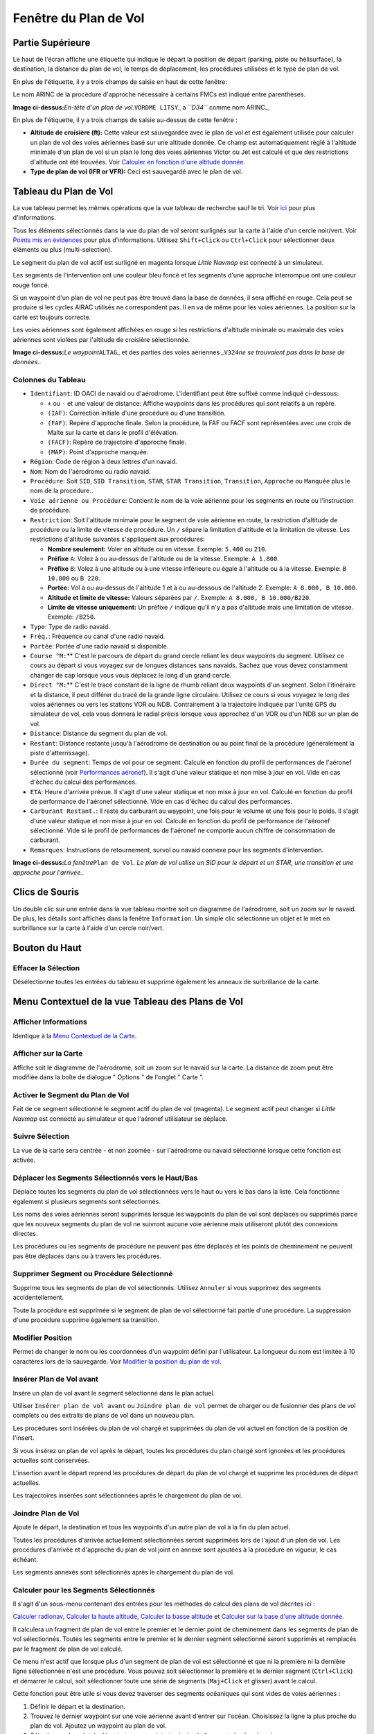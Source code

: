 .. _flight-plan-dock-window:

|Flight Plan| Fenêtre du Plan de Vol
------------------------------------

.. _upper-part:

Partie Supérieure
~~~~~~~~~~~~~~~~~

Le haut de l'écran affiche une étiquette qui indique le départ la
position de départ (parking, piste ou hélisurface), la destination, la
distance du plan de vol, le temps de déplacement, les procédures
utilisées et le type de plan de vol.

En plus de l'étiquette, il y a trois champs de saisie en haut de cette
fenêtre:

Le nom ARINC de la procédure d'approche nécessaire à certains FMCs est
indiqué entre parenthèses.

|Flight Plan Header|

**Image ci-dessus:**\ *En-tête d'un plan de vol.*\ ``VORDME LITSY``\ \_
a *``D34``* comme nom ARINC.\_

En plus de l'étiquette, il y a trois champs de saisie au-dessus de cette
fenêtre :

-  **Altitude de croisière (ft):** Cette valeur est sauvegardée avec le
   plan de vol et est également utilisée pour calculer un plan de vol
   des voies aériennes basé sur une altitude donnée. Ce champ est
   automatiquement réglé à l'altitude minimale d'un plan de vol si un
   plan le long des voies aériennes Victor ou Jet est calculé et que des
   restrictions d'altitude ont été trouvées. Voir `Calculer en fonction
   d'une altitude
   donnée <MENUS.html#calculate-based-on-given-altitude>`__.
-  **Type de plan de vol (IFR or VFR):** Ceci est sauvegardé avec le
   plan de vol.

.. _flight-plan-table:

Tableau du Plan de Vol
~~~~~~~~~~~~~~~~~~~~~~

La vue tableau permet les mêmes opérations que la vue tableau de
recherche sauf le tri. Voir `ici <SEARCH.html#table-view>`__ pour plus
d'informations.

Tous les éléments sélectionnés dans la vue du plan de vol seront
surlignés sur la carte à l'aide d'un cercle noir/vert. Voir `Points mis
en évidences <MAPDISPLAY.html#highlights>`__ pour plus d'informations.
Utilisez ``Shift+Click`` ou ``Ctrl+Click`` pour sélectionner deux
éléments ou plus (multi-selection).

Le segment du plan de vol actif est surligné en magenta lorsque *Little
Navmap* est connecté à un simulateur.

Les segments de l'intervention ont une couleur bleu foncé et les
segments d'une approche interrompue ont une couleur rouge foncé.

Si un waypoint d'un plan de vol ne peut pas être trouvé dans la base de
données, il sera affiché en rouge. Cela peut se produire si les cycles
AIRAC utilisés ne correspondent pas. Il en va de même pour les voies
aériennes. La position sur la carte est toujours correcte.

Les voies aériennes sont également affichées en rouge si les
restrictions d'altitude minimale ou maximale des voies aériennes sont
violées par l'altitude de croisière sélectionnée.

|Waypoint not found|

**Image ci-dessus:**\ *Le waypoint*\ ``ALTAG``\ \_ et des parties des
voies aériennes \_\ ``V324``\ *ne se trouvaient pas dans la base de
données..*

.. _flight-plan-table-columns:

Colonnes du Tableau
^^^^^^^^^^^^^^^^^^^

-  ``Identifiant``: ID OACI de navaid ou d'aérodrome. L'identifiant peut
   être suffixé comme indiqué ci-dessous:

   -  ``+`` ou ``-`` et une valeur de distance: Affiche waypoints dans
      les procédures qui sont relatifs à un repère.
   -  ``(IAF)``: Correction initiale d'une procédure ou d'une
      transition.
   -  ``(FAF)``: Repère d'approche finale. Selon la procédure, la FAF ou
      FACF sont représentées avec une croix de Malte sur la carte et
      dans le profil d'élévation.
   -  ``(FACF)``: Repère de trajectoire d'approche finale.
   -  ``(MAP)``: Point d'approche manquée.

-  ``Région``: Code de région à deux lettres d'un navaid.
-  ``Nom``: Nom de l'aérodrome ou radio navaid.
-  ``Procédure``: Soit ``SID``, ``SID Transition``, ``STAR``,
   ``STAR Transition``, ``Transition``, ``Approche`` ou ``Manquée`` plus
   le nom de la procédure..
-  ``Voie aérienne ou Procédure``: Contient le nom de la voie aérienne
   pour les segments en route ou l'instruction de procédure.
-  ``Restriction``: Soit l'altitude minimale pour le segment de voie
   aérienne en route, la restriction d'altitude de procédure ou la
   limite de vitesse de procédure. Un ``/`` sépare la limitation
   d'altitude et la limitation de vitesse. Les restrictions d'altitude
   suivantes s'appliquent aux procédures:

   -  **Nombre seulement:** Voler en altitude ou en vitesse. Exemple:
      ``5.400`` ou ``210``.
   -  **Préfixe** ``A``: Volez à ou au-dessus de l'altitude ou de la
      vitesse. Exemple: ``A 1.800``.
   -  **Préfixe** ``B``: Volez à une altitude ou à une vitesse
      inférieure ou égale à l'altitude ou à la vitesse. Exemple:
      ``B 10.000`` ou ``B 220``.
   -  **Portée:** Vol à ou au-dessus de l'altitude 1 et à ou au-dessous
      de l'altitude 2. Exemple: ``A 8.000, B 10.000``.
   -  **Altitude et limite de vitesse:** Valeurs séparées par ``/``.
      Exemple: ``A 8.000, B 10.000/B220``.
   -  **Limite de vitesse uniquement:** Un préfixe ``/`` indique qu'il
      n'y a pas d'altitude mais une limitation de vitesse. Exemple:
      ``/B250``.

-  ``Type``: Type de radio navaid.
-  ``Fréq.``: Fréquence ou canal d'une radio navaid.
-  ``Portée``: Portée d'une radio navaid si disponible.
-  ``Course °M:``\ \*\* C'est le parcours de départ du grand cercle
   reliant les deux waypoints du segment. Utilisez ce cours au départ si
   vous voyagez sur de longues distances sans navaids. Sachez que vous
   devez constamment changer de cap lorsque vous vous déplacez le long
   d'un grand cercle.
-  ``Direct °M:``\ \*\* C'est le tracé constant de la ligne de rhumb
   reliant deux waypoints d'un segment. Selon l'itinéraire et la
   distance, il peut différer du tracé de la grande ligne circulaire.
   Utilisez ce cours si vous voyagez le long des voies aériennes ou vers
   les stations VOR ou NDB. Contrairement à la trajectoire indiquée par
   l'unité GPS du simulateur de vol, cela vous donnera le radial précis
   lorsque vous approchez d'un VOR ou d'un NDB sur un plan de vol.
-  ``Distance``: Distance du segment du plan de vol.
-  ``Restant``: Distance restante jusqu'à l'aérodrome de destination ou
   au point final de la procédure (généralement la piste
   d'atterrissage).
-  ``Durée du segment``: Temps de vol pour ce segment. Calculé en
   fonction du profil de performances de l'aéronef sélectionné (voir
   `Performances aéronef <AIRCRAFTPERF.html>`__). Il s'agit d'une valeur
   statique et non mise à jour en vol. Vide en cas d'échec du calcul des
   performances.
-  ``ETA``: Heure d'arrivée prévue. Il s'agit d'une valeur statique et
   non mise à jour en vol. Calculé en fonction du profil de performance
   de l'aéronef sélectionné. Vide en cas d'échec du calcul des
   performances.
-  ``Carburant Restant.``: Il reste du carburant au waypoint, une fois
   pour le volume et une fois pour le poids. Il s'agit d'une valeur
   statique et non mise à jour en vol. Calculé en fonction du profil de
   performance de l'aéronef sélectionné. Vide si le profil de
   performances de l'aéronef ne comporte aucun chiffre de consommation
   de carburant.
-  ``Remarques``: Instructions de retournement, survol ou navaid connexe
   pour les segments d'intervention.

|Flight Plan|

**Image ci-dessus:**\ *La fenêtre*\ ``Plan de Vol``\ *. Le plan de vol
utilise un SID pour le départ et un STAR, une transition et une approche
pour l'arrivée..*

.. _mouse-clicks:

Clics de Souris
~~~~~~~~~~~~~~~

Un double clic sur une entrée dans la vue tableau montre soit un
diagramme de l'aérodrome, soit un zoom sur le navaid. De plus, les
détails sont affichés dans la fenêtre ``Information``. Un simple clic
sélectionne un objet et le met en surbrillance sur la carte à l'aide
d'un cercle noir/vert.

.. _top-button:

Bouton du Haut
~~~~~~~~~~~~~~

.. _clear-selection:

|Clear Selection| Effacer la Sélection
^^^^^^^^^^^^^^^^^^^^^^^^^^^^^^^^^^^^^^

Désélectionne toutes les entrées du tableau et supprime également les
anneaux de surbrillance de la carte.

.. _flight-plan-table-view-context-menu:

Menu Contextuel de la vue Tableau des Plans de Vol
~~~~~~~~~~~~~~~~~~~~~~~~~~~~~~~~~~~~~~~~~~~~~~~~~~

.. _show-information-1:

|Show Information| Afficher Informations
^^^^^^^^^^^^^^^^^^^^^^^^^^^^^^^^^^^^^^^^

Identique à la `Menu Contextuel de la
Carte <MAPDISPLAY.html#map-context-menu>`__.

.. _show-on-map:

|Show on Map| Afficher sur la Carte
^^^^^^^^^^^^^^^^^^^^^^^^^^^^^^^^^^^

Affiche soit le diagramme de l'aérodrome, soit un zoom sur le navaid sur
la carte. La distance de zoom peut être modifiée dans la boîte de
dialogue " Options " de l'onglet " Carte ".

.. _activate:

|Activate Flight Plan Leg| Activer le Segment du Plan de Vol
^^^^^^^^^^^^^^^^^^^^^^^^^^^^^^^^^^^^^^^^^^^^^^^^^^^^^^^^^^^^

Fait de ce segment sélectionné le segment actif du plan de vol
(magenta). Le segment actif peut changer si *Little Navmap* est connecté
au simulateur et que l'aéronef utilisateur se déplace.

.. _follow-selection:

Suivre Sélection
^^^^^^^^^^^^^^^^

La vue de la carte sera centrée - et non zoomée - sur l'aérodrome ou
navaid sélectionné lorsque cette fonction est activée.

.. _move-selected-legs-up-down:

|Move Selected Legs up|\ |Move Selected Legs down| Déplacer les Segments Sélectionnés vers le Haut/Bas
^^^^^^^^^^^^^^^^^^^^^^^^^^^^^^^^^^^^^^^^^^^^^^^^^^^^^^^^^^^^^^^^^^^^^^^^^^^^^^^^^^^^^^^^^^^^^^^^^^^^^^

Déplace toutes les segments du plan de vol sélectionnées vers le haut ou
vers le bas dans la liste. Cela fonctionne également si plusieurs
segments sont sélectionnés.

Les noms des voies aériennes seront supprimés lorsque les waypoints du
plan de vol sont déplacés ou supprimés parce que les nouveux segments du
plan de vol ne suivront aucune voie aérienne mais utiliseront plutôt des
connexions directes.

Les procédures ou les segments de procédure ne peuvent pas être déplacés
et les points de cheminement ne peuvent pas être déplacés dans ou à
travers les procédures.

.. _delete-selected-legs:

|Delete Selected Legs or Procedure| Supprimer Segment ou Procédure Sélectionné
^^^^^^^^^^^^^^^^^^^^^^^^^^^^^^^^^^^^^^^^^^^^^^^^^^^^^^^^^^^^^^^^^^^^^^^^^^^^^^

Supprime tous les segments de plan de vol sélectionnés. Utilisez
``Annuler`` si vous supprimez des segments accidentellement.

Toute la procédure est supprimée si le segment de plan de vol
sélectionné fait partie d'une procédure. La suppression d'une procédure
supprime également sa transition.

.. _edit-name-of-user-waypoint:

|Edit Position| Modifier Position
^^^^^^^^^^^^^^^^^^^^^^^^^^^^^^^^^

Permet de changer le nom ou les coordonnées d'un waypoint défini par
l'utilisateur. La longueur du nom est limitée à 10 caractères lors de la
sauvegarde. Voir `Modifier la position du plan de
vol <EDITFPPOSITION.html>`__.

.. _insert-flight-plan:

|Insert Flight Plan before| Insérer Plan de Vol avant
^^^^^^^^^^^^^^^^^^^^^^^^^^^^^^^^^^^^^^^^^^^^^^^^^^^^^

Insère un plan de vol avant le segment sélectionné dans le plan actuel.

Utiliser ``Insérer plan de vol avant`` ou ``Joindre plan de vol`` permet
de charger ou de fusionner des plans de vol complets ou des extraits de
plans de vol dans un nouveau plan.

Les procédures sont insérées du plan de vol chargé et supprimées du plan
de vol actuel en fonction de la position de l'insert.

Si vous insérez un plan de vol après le départ, toutes les procédures du
plan chargé sont ignorées et les procédures actuelles sont conservées.

L'insertion avant le départ reprend les procédures de départ du plan de
vol chargé et supprime les procédures de départ actuelles.

Les trajectoires insérées sont sélectionnées après le chargement du plan
de vol.

.. _append-flight-plan:

|Append Flight Plan| Joindre Plan de Vol
^^^^^^^^^^^^^^^^^^^^^^^^^^^^^^^^^^^^^^^^

Ajoute le départ, la destination et tous les waypoints d'un autre plan
de vol à la fin du plan actuel.

Toutes les procédures d'arrivée actuellement sélectionnées seront
supprimées lors de l'ajout d'un plan de vol. Les procédures d'arrivée et
d'approche du plan de vol joint en annexe sont ajoutées à la procédure
en vigueur, le cas échéant.

Les segments annexés sont sélectionnés après le chargement du plan de
vol.

.. _calculate-for-selected-legs:

Calculer pour les Segments Sélectionnés
^^^^^^^^^^^^^^^^^^^^^^^^^^^^^^^^^^^^^^^

Il s'agit d'un sous-menu contenant des entrées pour les méthodes de
calcul des plans de vol décrites ici :

|Calculate Radionav|\ `Calculer
radionav <MENUS.html#calculate-radionav>`__, |Calculate high
Altitude|\ `Calculer la haute
altitude <MENUS.html#calculate-high-altitude>`__, |Calculate low
Altitude|\ `Calculer la basse
altitude <MENUS.html#calculate-low-altitude>`__ et |Calculate based on
given Altitude|\ `Calculer sur la base d'une altitude
donnée <MENUS.html#calculate-based-on-given-altitude>`__.

Il calculera un fragment de plan de vol entre le premier et le dernier
point de cheminement dans les segments de plan de vol sélectionnés.
Toutes les segments entre le premier et le dernier segment sélectionné
seront supprimés et remplacés par le fragment de plan de vol calculé.

Ce menu n'est actif que lorsque plus d'un segment de plan de vol est
sélectionné et que ni la première ni la dernière ligne sélectionnée
n'est une procédure. Vous pouvez soit sélectionner la première et le
dernier segment (``Ctrl+Click``) et démarrer le calcul, soit
sélectionner toute une série de segments (``Maj+Click`` et glisser)
avant le calcul.

Cette fonction peut être utile si vous devez traverser des segments
océaniques qui sont vides de voies aériennes :

#. Définir le départ et la destination.
#. Trouvez le dernier waypoint sur une voie aérienne avant d'entrer sur
   l'océan. Choisissez la ligne la plus proche du plan de vol. Ajoutez
   un waypoint au plan de vol.
#. Sélectionnez le point de départ et ce waypoint et calculez le
   fragment de plan de vol.
#. Répétez le processus pour le premier waypoint sur une voie aérienne
   proche de la côte de votre continent de destination.
#. Sélectionnez ce waypoint et la destination et calculez le fragment de
   plan de vol.

Bien que ce ne soit pas entièrement réaliste, c'est une solution de
contournement raisonnable jusqu'à ce que *Little Navmap* supporte les
pistes NAT ou PACOT.

.. _show-range-rings-1:

|Show Range Rings| Afficher Anneaux de Portée
^^^^^^^^^^^^^^^^^^^^^^^^^^^^^^^^^^^^^^^^^^^^^

Identique au `Menu Contextuel de la
Carte <MAPDISPLAY.html#map-context-menu>`__.

.. _show-navaid-range-1:

|Show Navaid range| Afficher Portée Navaid
^^^^^^^^^^^^^^^^^^^^^^^^^^^^^^^^^^^^^^^^^^

Affiche les anneaux de portée pour toutes les navaids radio
sélectionnées dans le plan de vol. Vous obtiendrez un cercle de portée
pour chaque navaid radio sur le plan de vol si vous sélectionnez
simplement tous les segments du plan de vol et utilisez cette fonction.

Sinon, la même chose que le [Menu Contextuel de la
Carte].](MAPDISPLAY.html#map-context-menu).

.. _show-traffic-pattern:

|Display Airport Traffic Pattern| Afficher la Circulation du Trafic Aérien
^^^^^^^^^^^^^^^^^^^^^^^^^^^^^^^^^^^^^^^^^^^^^^^^^^^^^^^^^^^^^^^^^^^^^^^^^^

Cet élément de menu est activé si vous cliquez sur un aérodrome. Affiche
une boîte de dialogue qui permet de personnaliser et d'afficher une
circulation de trafic aérien sur la carte.

Voir `Circulation du trafic <TRAFFICPATTERN.html>`__.

.. _copy-0:

|Copy| Copier
^^^^^^^^^^^^^

Copiez les entrées sélectionnées au format CSV dans le presse-papiers.
Le CSV inclura un en-tête. Ceci permettra d'observer les changements
dans la vue tableau comme l'ordre des colonnes.

.. _select-all-0:

Sélectionner Tout
^^^^^^^^^^^^^^^^^

Sélectionnez toutes les segments du plan de vol.

.. _clear-selection:

|Clear Selection| Effacer Sélection
^^^^^^^^^^^^^^^^^^^^^^^^^^^^^^^^^^^

Désélectionnez toutes les segments du plan de vol actuellement
sélectionnés et supprimez tous les cercles de surbrillance de la carte.

.. _reset-view-0:

|Reset View| Réinitialiser la Vue
^^^^^^^^^^^^^^^^^^^^^^^^^^^^^^^^^

Réinitialiser l'ordre et la largeur des colonnes par défaut.

.. _set-center-for-distance-search-1:

|Set Center for Distance Search| Définir Centre pour la Recherche à Distance
^^^^^^^^^^^^^^^^^^^^^^^^^^^^^^^^^^^^^^^^^^^^^^^^^^^^^^^^^^^^^^^^^^^^^^^^^^^^

Identique au `Menu contextuel de la
carte <MAPDISPLAY.html#map-context-menu>`__.

.. |Flight Plan| image:: ../images/icon_routedock.png
.. |Flight Plan Header| image:: ../images/flightplanheader.jpg
.. |Waypoint not found| image:: ../images/wpnotfound.jpg
.. |Flight Plan| image:: ../images/flightplan.jpg
.. |Clear Selection| image:: ../images/icon_clearselection.png
.. |Show Information| image:: ../images/icon_globals.png
.. |Show on Map| image:: ../images/icon_showonmap.png
.. |Activate Flight Plan Leg| image:: ../images/icon_routeactiveleg.png
.. |Move Selected Legs up| image:: ../images/icon_routelegup.png
.. |Move Selected Legs down| image:: ../images/icon_routelegdown.png
.. |Delete Selected Legs or Procedure| image:: ../images/icon_routedeleteleg.png
.. |Edit Position| image:: ../images/icon_routestring.png
.. |Insert Flight Plan before| image:: ../images/icon_fileinsert.png
.. |Append Flight Plan| image:: ../images/icon_fileappend.png
.. |Calculate Radionav| image:: ../images/icon_routeradio.png
.. |Calculate high Altitude| image:: ../images/icon_routehigh.png
.. |Calculate low Altitude| image:: ../images/icon_routelow.png
.. |Calculate based on given Altitude| image:: ../images/icon_routealt.png
.. |Show Range Rings| image:: ../images/icon_rangerings.png
.. |Show Navaid range| image:: ../images/icon_navrange.png
.. |Display Airport Traffic Pattern| image:: ../images/icon_trafficpattern.png
.. |Copy| image:: ../images/icon_copy.png
.. |Reset View| image:: ../images/icon_cleartable.png
.. |Set Center for Distance Search| image:: ../images/icon_mark.png

